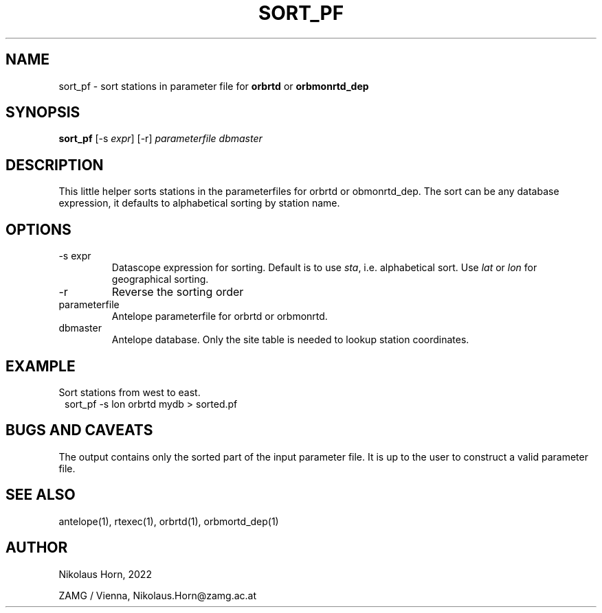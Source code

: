 .TH SORT_PF 1
.SH NAME
sort_pf \- sort stations in parameter file for \fBorbrtd\fP or \fBorbmonrtd_dep\fP
.SH SYNOPSIS
.nf
\fBsort_pf\fP [-s \fIexpr\fP] [-r] \fIparameterfile\fP \fIdbmaster\fP
.fi

.SH DESCRIPTION
This little helper sorts stations in the parameterfiles for orbrtd or obmonrtd_dep. The sort can be any database expression, it defaults to alphabetical sorting by station name.
.SH OPTIONS
.IP "-s expr"
Datascope expression for sorting. Default is to use \fIsta\fP, i.e. alphabetical sort. Use \fIlat\fP or \fIlon\fP for geographical sorting.
.IP "-r"
Reverse the sorting order
.IP "parameterfile"
Antelope parameterfile for orbrtd or orbmonrtd.
.IP "dbmaster"
Antelope database. Only the site table is needed to lookup station coordinates.
.SH EXAMPLE
Sort stations from west to east.
.in 2c
.ft CW
.nf
.ne 2
sort_pf -s lon orbrtd mydb > sorted.pf

.fi
.ft R
.in

.SH "BUGS AND CAVEATS"
The output contains only the sorted part of the input parameter file. It is up to the user to construct a valid parameter file.
.SH "SEE ALSO"
.nf
antelope(1), rtexec(1), orbrtd(1), orbmortd_dep(1)
.fi
.SH AUTHOR
.nf
Nikolaus Horn, 2022

ZAMG / Vienna, Nikolaus.Horn@zamg.ac.at
